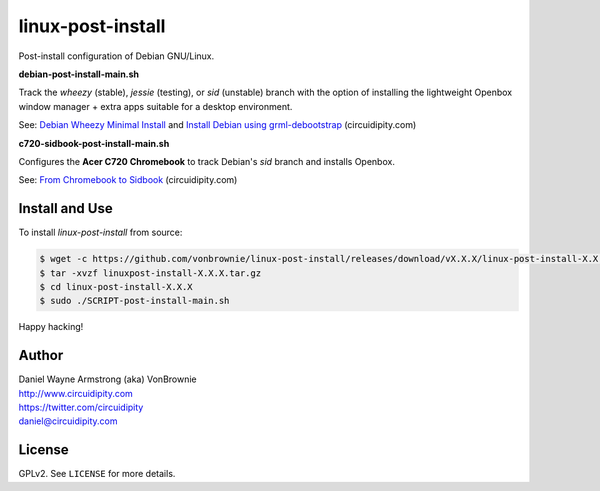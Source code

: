 ==================
linux-post-install
==================

Post-install configuration of Debian GNU/Linux.

**debian-post-install-main.sh**

Track the *wheezy* (stable), *jessie* (testing), or *sid* (unstable) branch with the option of installing the lightweight Openbox window manager + extra apps suitable for a desktop environment.

See: `Debian Wheezy Minimal Install <http://www.circuidipity.com/install-debian-wheezy-screenshot-tour.html>`_ and `Install Debian using grml-debootstrap <http://www.circuidipity.com/grml-debootstrap.html>`_ (circuidipity.com)

**c720-sidbook-post-install-main.sh**

Configures the **Acer C720 Chromebook** to track Debian's *sid* branch and installs Openbox.

See: `From Chromebook to Sidbook <http://www.circuidipity.com/c720-sidbook.html>`_ (circuidipity.com)

Install and Use
===============

To install *linux-post-install* from source:

.. code-block:: console

    $ wget -c https://github.com/vonbrownie/linux-post-install/releases/download/vX.X.X/linux-post-install-X.X.X.tar.gz
    $ tar -xvzf linuxpost-install-X.X.X.tar.gz
    $ cd linux-post-install-X.X.X
    $ sudo ./SCRIPT-post-install-main.sh

Happy hacking!

Author
======

| Daniel Wayne Armstrong (aka) VonBrownie
| http://www.circuidipity.com
| https://twitter.com/circuidipity
| daniel@circuidipity.com

License
=======

GPLv2. See ``LICENSE`` for more details.
